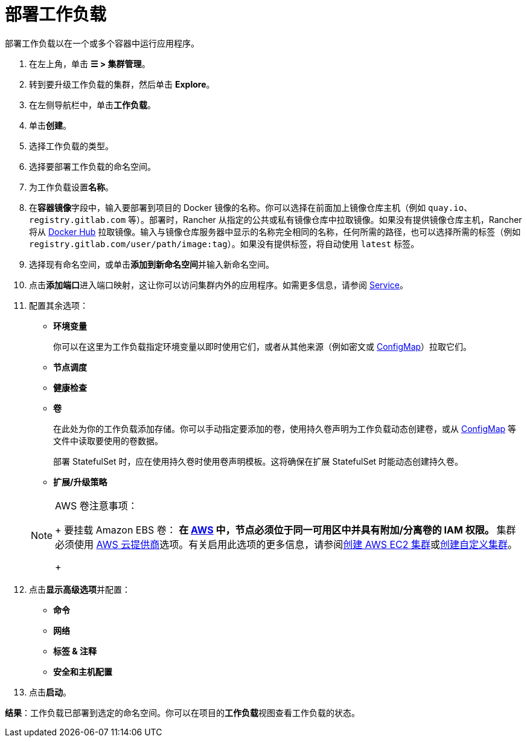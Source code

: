 = 部署工作负载
:description: 阅读此步骤指南以部署工作负载。部署工作负载以在一个或多个容器中运行应用程序。

部署工作负载以在一个或多个容器中运行应用程序。

. 在左上角，单击 *☰ > 集群管理*。
. 转到要升级工作负载的集群，然后单击 *Explore*。
. 在左侧导航栏中，单击**工作负载**。
. 单击**创建**。
. 选择工作负载的类型。
. 选择要部署工作负载的命名空间。
. 为工作负载设置**名称**。
. 在**容器镜像**字段中，输入要部署到项目的 Docker 镜像的名称。你可以选择在前面加上镜像仓库主机（例如 `quay.io`、`registry.gitlab.com` 等）。部署时，Rancher 从指定的公共或私有镜像仓库中拉取镜像。如果没有提供镜像仓库主机，Rancher 将从 https://hub.docker.com/explore/[Docker Hub] 拉取镜像。输入与镜像仓库服务器中显示的名称完全相同的名称，任何所需的路径，也可以选择所需的标签（例如 `registry.gitlab.com/user/path/image:tag`）。如果没有提供标签，将自动使用 `latest` 标签。
. 选择现有命名空间，或单击**添加到新命名空间**并输入新命名空间。
. 点击**添加端口**进入端口映射，这让你可以访问集群内外的应用程序。如需更多信息，请参阅 link:workloads-and-pods.adoc#services[Service]。
. 配置其余选项：
 ** *环境变量*
+
你可以在这里为工作负载指定环境变量以即时使用它们，或者从其他来源（例如密文或 xref:../configmaps.adoc[ConfigMap]）拉取它们。

 ** *节点调度*
 ** *健康检查*
 ** *卷*
+
在此处为你的工作负载添加存储。你可以手动指定要添加的卷，使用持久卷声明为工作负载动态创建卷，或从 xref:../configmaps.adoc[ConfigMap] 等文件中读取要使用的卷数据。
+
部署 StatefulSet 时，应在使用持久卷时使用卷声明模板。这将确保在扩展 StatefulSet 时能动态创建持久卷。

 ** *扩展/升级策略*

+

[NOTE]
.AWS 卷注意事项：
====
+
要挂载 Amazon EBS 卷：
 ** 在 https://aws.amazon.com/[AWS] 中，节点必须位于同一可用区中并具有附加/分离卷的 IAM 权限。
 ** 集群必须使用 https://github.com/kubernetes/website/blob/release-1.18/content/en/docs/concepts/cluster-administration/cloud-providers.md#aws[AWS 云提供商]选项。有关启用此选项的更多信息，请参阅xref:../../../cluster-deployment/infra-providers/aws/aws.adoc[创建 AWS EC2 集群]或xref:../../../cluster-deployment/custom-clusters/custom-clusters.adoc[创建自定义集群]。

+
====

. 点击**显示高级选项**并配置：
 ** *命令*
 ** *网络*
 ** *标签 & 注释*
 ** *安全和主机配置*
. 点击**启动**。

*结果*：工作负载已部署到选定的命名空间。你可以在项目的**工作负载**视图查看工作负载的状态。
